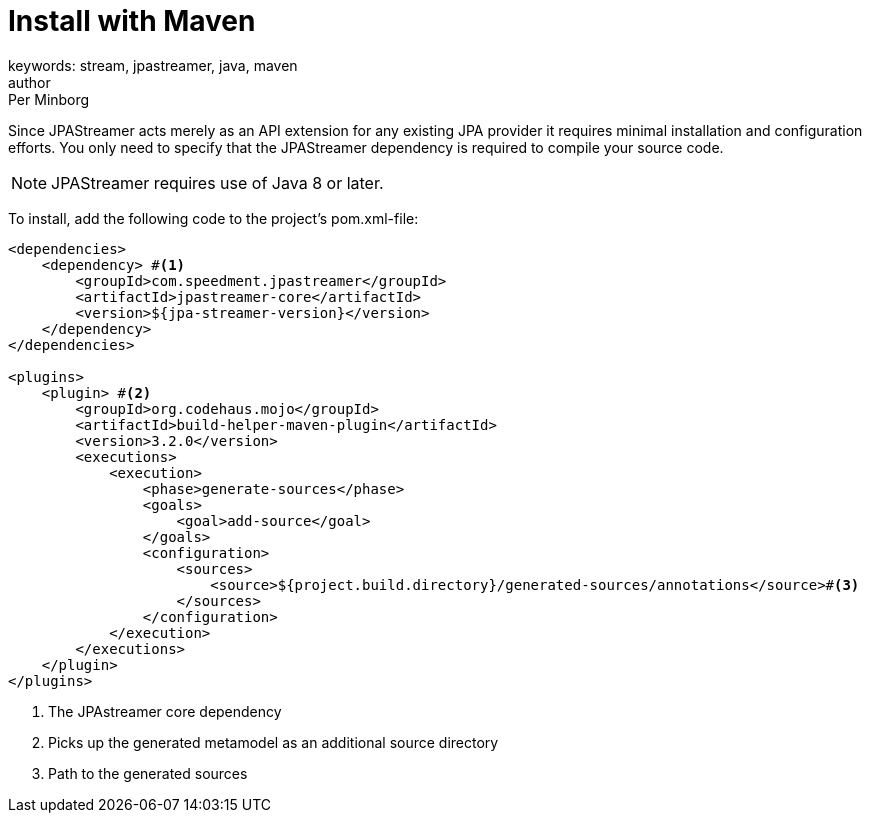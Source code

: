 = Install with Maven
keywords: stream, jpastreamer, java, maven
author: Per Minborg
:reftext: Install with Maven
:navtitle: Install with Maven
:source-highlighter: highlight.js

Since JPAStreamer acts merely as an API extension for any existing JPA provider it requires minimal installation and configuration efforts. You only need to specify that the JPAStreamer dependency is required to compile your source code.

NOTE: JPAStreamer requires use of Java 8 or later.

To install, add the following code to the project's pom.xml-file:

[source, xml]
----
<dependencies>
    <dependency> #<1>
        <groupId>com.speedment.jpastreamer</groupId>
        <artifactId>jpastreamer-core</artifactId>
        <version>${jpa-streamer-version}</version>
    </dependency>
</dependencies>

<plugins>
    <plugin> #<2>
        <groupId>org.codehaus.mojo</groupId>
        <artifactId>build-helper-maven-plugin</artifactId>
        <version>3.2.0</version>
        <executions>
            <execution>
                <phase>generate-sources</phase>
                <goals>
                    <goal>add-source</goal>
                </goals>
                <configuration>
                    <sources>
                        <source>${project.build.directory}/generated-sources/annotations</source>#<3>
                    </sources>
                </configuration>
            </execution>
        </executions>
    </plugin>
</plugins>
----
<1> The JPAstreamer core dependency
<2> Picks up the generated metamodel as an additional source directory
<3> Path to the generated sources
